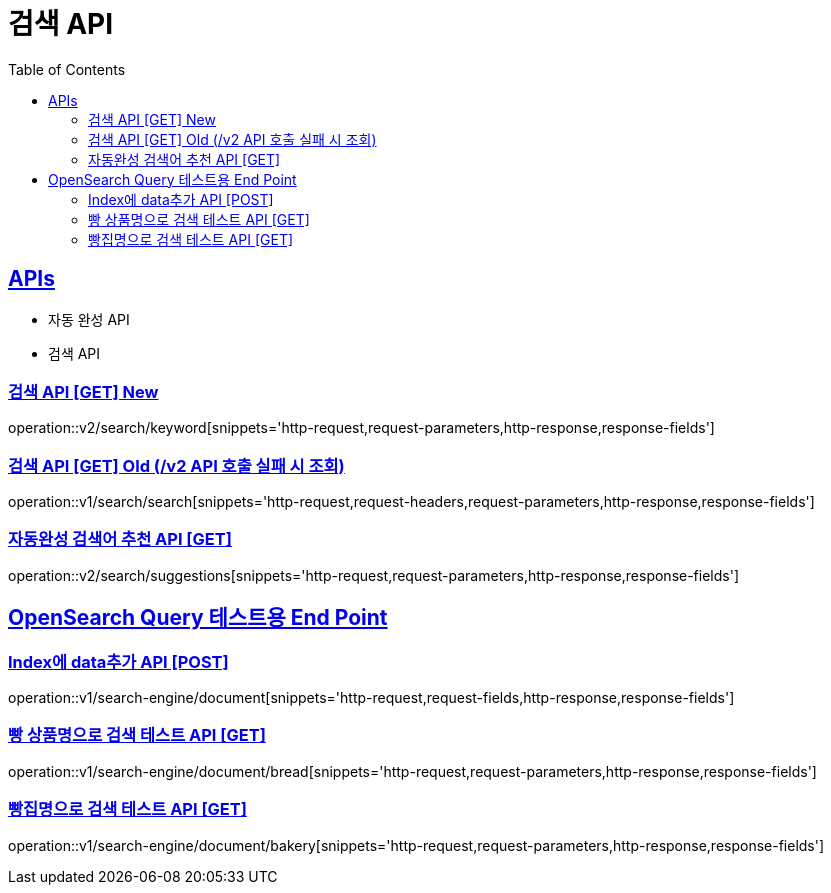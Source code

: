 = 검색 API
:doctype: book
:icons: font
:source-highlighter: highlightjs
:toc: left
:toclevels: 2
:sectlinks:
:site-url: /build/asciidoc/html5/
:operation-http-request-title: Example Request
:operation-http-response-title: Example Response

== APIs
- 자동 완성 API
- 검색 API

=== 검색 API [GET] New
operation::v2/search/keyword[snippets='http-request,request-parameters,http-response,response-fields']

=== 검색 API [GET] Old (/v2 API 호출 실패 시 조회)
operation::v1/search/search[snippets='http-request,request-headers,request-parameters,http-response,response-fields']

=== 자동완성 검색어 추천 API [GET]
operation::v2/search/suggestions[snippets='http-request,request-parameters,http-response,response-fields']

== OpenSearch Query 테스트용 End Point

=== Index에 data추가 API [POST]
operation::v1/search-engine/document[snippets='http-request,request-fields,http-response,response-fields']

=== 빵 상품명으로 검색 테스트 API [GET]
operation::v1/search-engine/document/bread[snippets='http-request,request-parameters,http-response,response-fields']

=== 빵집명으로 검색 테스트 API [GET]
operation::v1/search-engine/document/bakery[snippets='http-request,request-parameters,http-response,response-fields']

